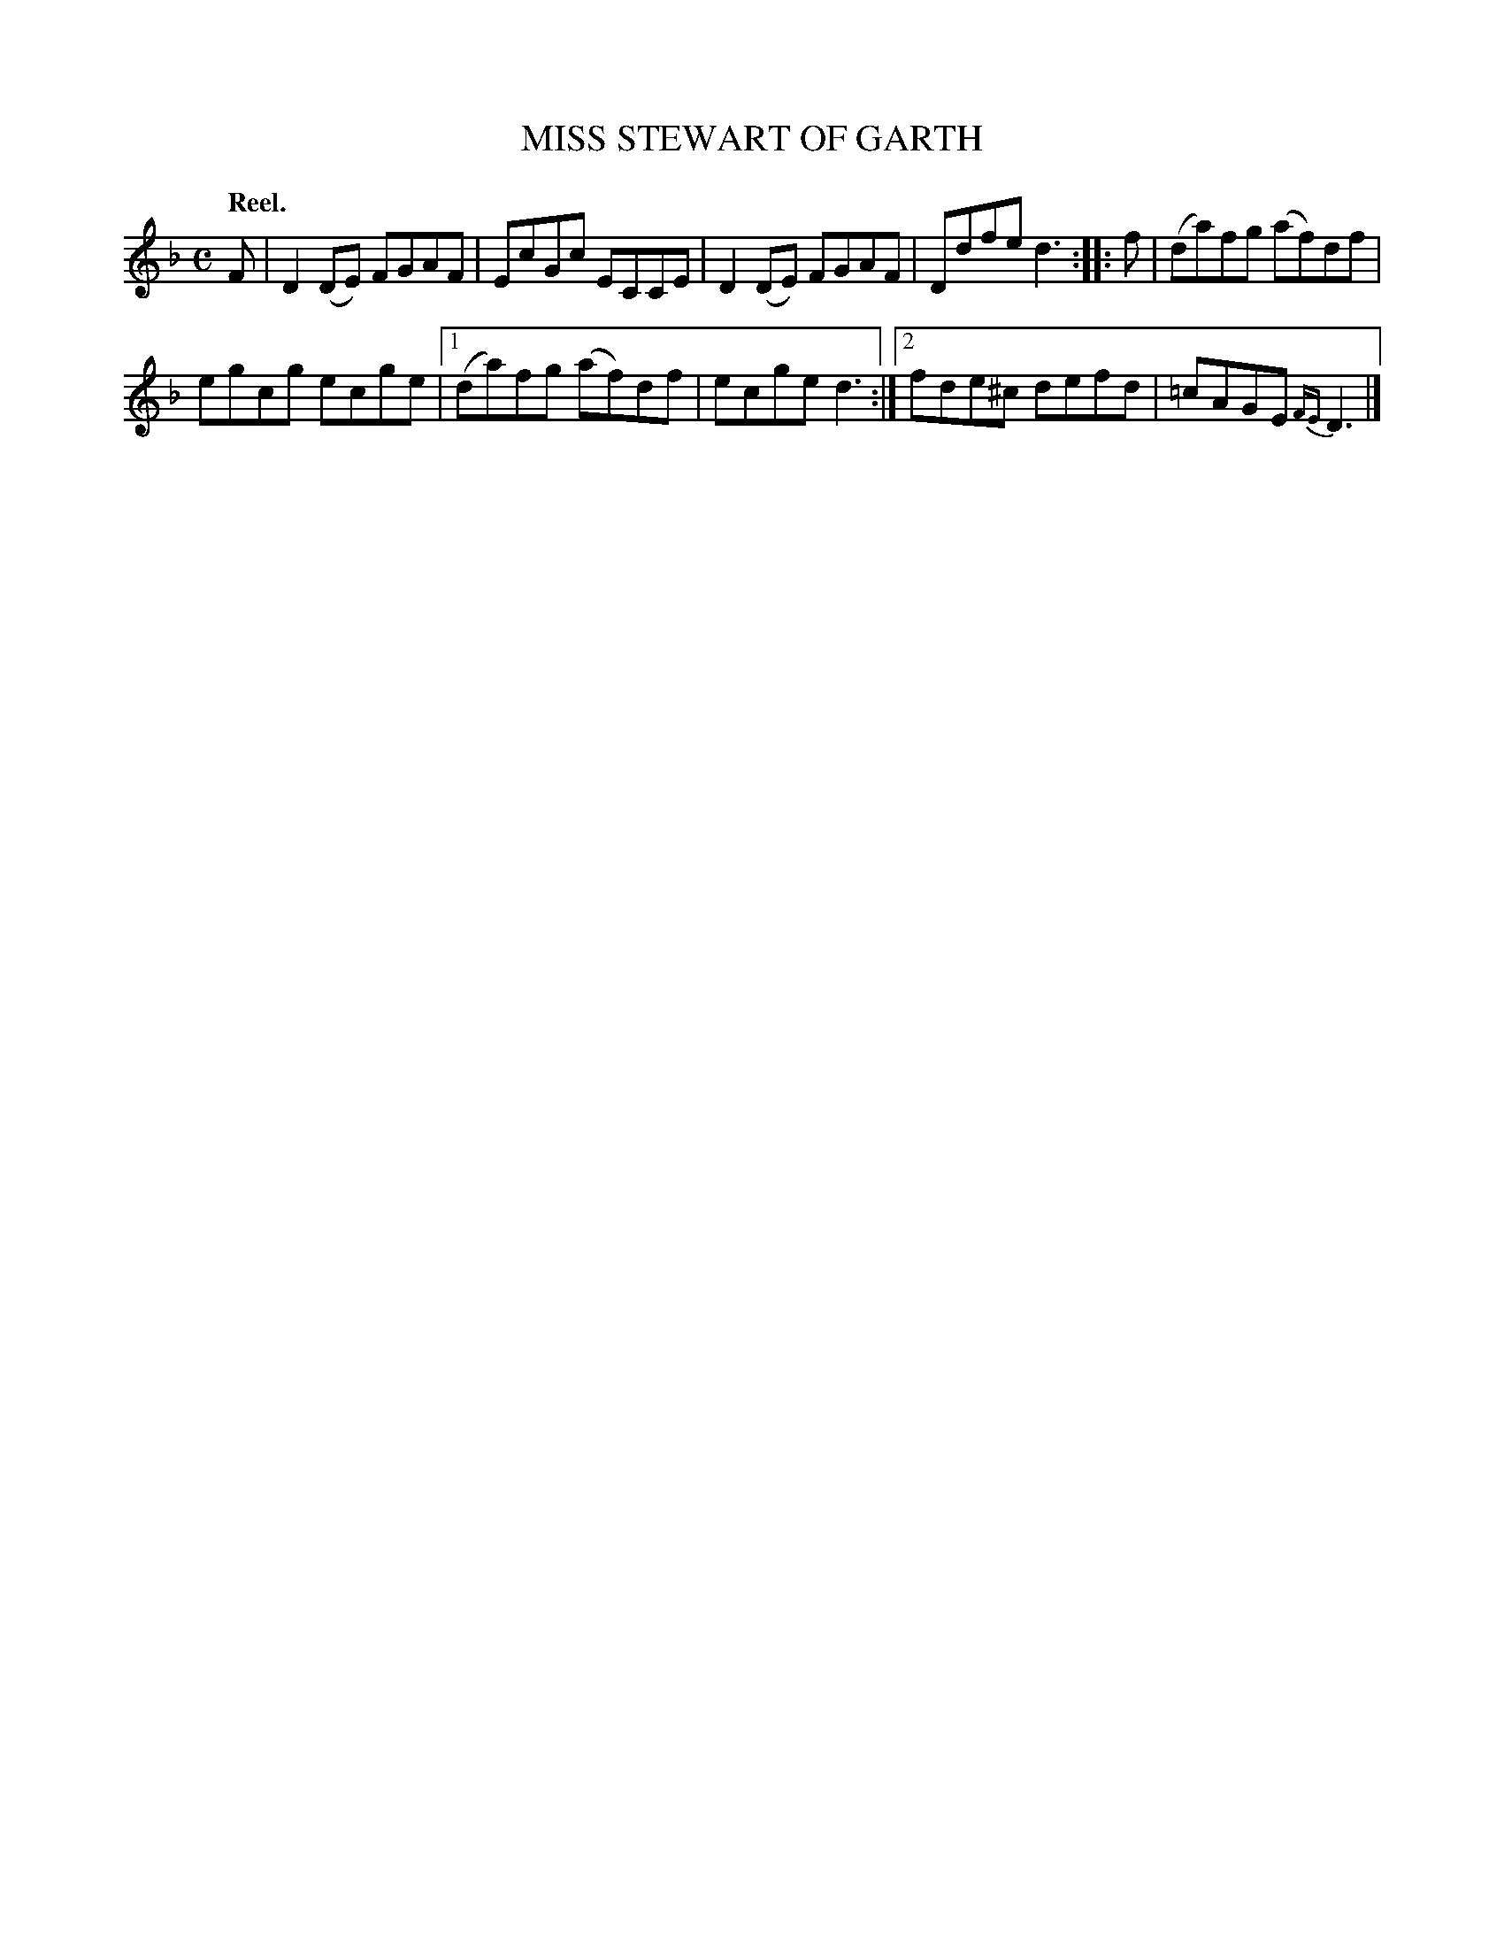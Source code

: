 X: 3168
T: MISS STEWART OF GARTH
Q: "Reel."
R: Reel.
%R: reel
B: James Kerr "Merry Melodies" v.3 p.20 #168
Z: 2016 John Chambers <jc:trillian.mit.edu>
%%slurgraces yes
%%graceslurs yes
M: C
L: 1/8
K: Dm
F |\
D2(DE) FGAF | EcGc ECCE |\
D2(DE) FGAF | Ddfe d3 ::\
f |\
(da)fg (af)df |
egcg ecge |\
[1 (da)fg (af)df | ecge d3 :|\
[2 fde^c defd | =cAGE {FE}D3 |]
